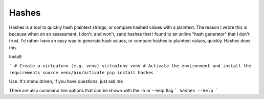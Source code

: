 Hashes
======

Hashes is a tool to quickly hash plaintext strings, or compare hashed values with a plaintext. The reason I wrote this is because when on an assessment, I don't, and won't, send hashes that I found to an online "hash generator" that I don't trust.  I'd rather have an easy way to generate hash values, or compare hashes to plaintext values, quickly.  Hashes does this.

Install:

```
# Create a virtualenv (e.g. venv)
virtualenv venv
# Activate the environment and install the requirements
source venv/bin/activate
pip install hashes
```

Use:
It's menu driven, if you have questions, just ask me

There are also command line options that can be shown with the -h or --help flag
```
hashes --help
```


